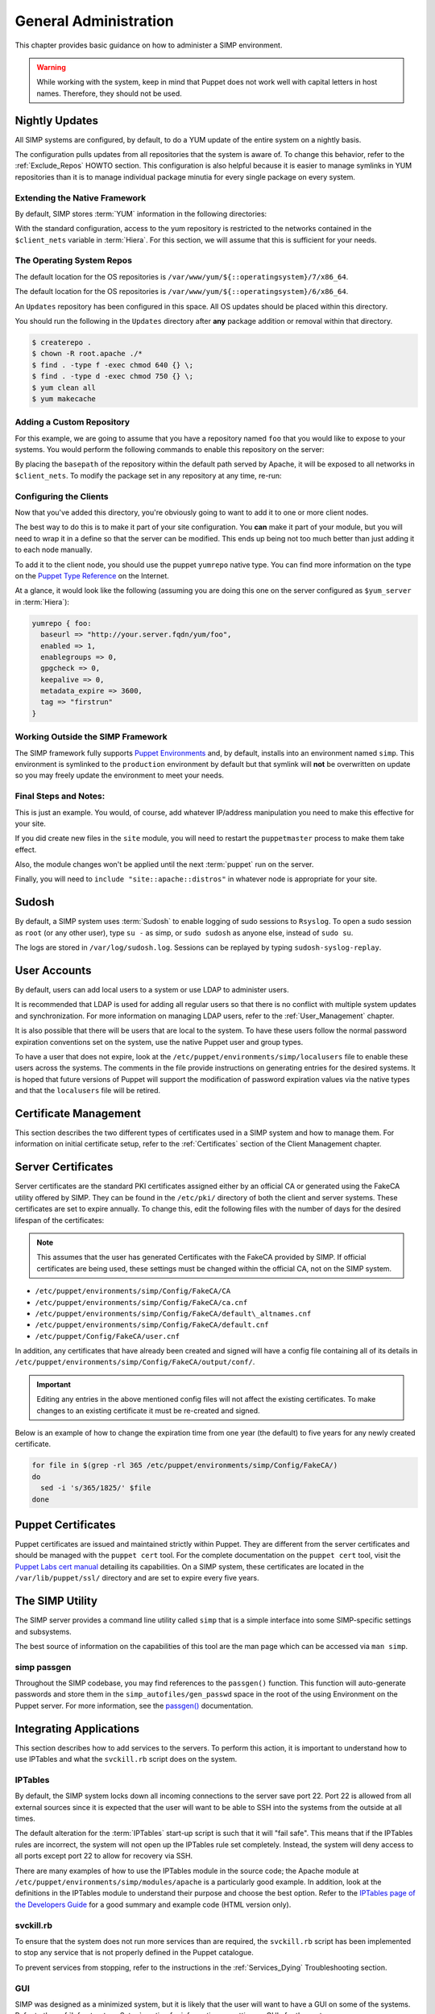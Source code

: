 General Administration
======================

This chapter provides basic guidance on how to administer a SIMP environment.

.. warning::
    While working with the system, keep in mind that Puppet does not work well
    with capital letters in host names. Therefore, they should not be used.

Nightly Updates
---------------

All SIMP systems are configured, by default, to do a YUM update of the entire
system on a nightly basis.

The configuration pulls updates from all repositories that the system is aware
of. To change this behavior, refer to the :ref:`Exclude_Repos` HOWTO section.
This configuration is also helpful because it is easier to manage symlinks in
YUM repositories than it is to manage individual package minutia for every
single package on every system.

.. only:: not simp_4

  The general technique is to put packages that all systems will receive into
  the ``Updates`` repository provided with SIMP.Any packages that will only go
  to specific system sets will then be placed into adjunct repositories under
  ``/var/www/yum`` and the user will point specific systems at those
  repositories using the ``yumrepo`` Puppet type. Any common packages can be
  symlinked or hard linked between repositories for maximum space utilization.

.. only:: simp_4

  The general technique is to put packages that all systems will receive into
  the ``Updates`` repository provided with SIMP. Any packages that will only go
  to specific system sets will then be placed into adjunct repositories under
  ``/srv/www/yum`` and the user will point specific systems at those
  repositories using the ``yumrepo`` Puppet type. Any common packages can be
  symlinked or hard linked between repositories for maximum space utilization.

Extending the Native Framework
^^^^^^^^^^^^^^^^^^^^^^^^^^^^^^

By default, SIMP stores :term:`YUM` information in the following directories:

.. only:: not simp_4

   - ``/var/www/yum``

  The base SIMP repository is in ``/var/www/yum/SIMP`` and it is highly
  unlikely that you would want to modify anything in this directory.

.. only:: simp_4

   - ``/srv/www/yum``

  The base SIMP repository is in ``/srv/www/yum/SIMP`` and it is highly
  unlikely that you would want to modify anything in this directory.

With the standard configuration, access to the yum repository is restricted to
the networks contained in the ``$client_nets`` variable in :term:`Hiera`.  For
this section, we will assume that this is sufficient for your needs.

The Operating System Repos
^^^^^^^^^^^^^^^^^^^^^^^^^^

.. only:: not simp_4

The default location for the OS repositories is ``/var/www/yum/${::operatingsystem}/7/x86_64``.


.. only:: simp_4

The default location for the OS repositories is ``/var/www/yum/${::operatingsystem}/6/x86_64``.

An ``Updates`` repository has been configured in this space. All OS updates
should be placed within this directory.

You should run the following in the ``Updates`` directory after **any** package
addition or removal within that directory.

.. code-block:: bash

  $ createrepo .
  $ chown -R root.apache ./*
  $ find . -type f -exec chmod 640 {} \;
  $ find . -type d -exec chmod 750 {} \;
  $ yum clean all
  $ yum makecache

Adding a Custom Repository
^^^^^^^^^^^^^^^^^^^^^^^^^^

For this example, we are going to assume that you have a repository named
``foo`` that you would like to expose to your systems. You would perform the
following commands to enable this repository on the server:

.. only:: not simp_4

  .. code-block:: bash

     $ cd /var/www/yum
     $ mkdir foo
     $ cd foo
     $ -- copy all RPMs into the folder
     $ createrepo .
     $ chown -R root.apache ./*
     $ find . -type f -exec chmod 640 {} \;
     $ find . -type d -exec chmod 750 {} \;

.. only:: simp_4

  .. code-block:: bash

     $ cd /srv/www/yum
     $ mkdir foo
     $ cd foo
     $ -- copy all RPMs into the folder
     $ createrepo .
     $ chown -R root.apache ./*
     $ find . -type f -exec chmod 640 {} \;
     $ find . -type d -exec chmod 750 {} \;


By placing the ``basepath`` of the repository within the default path served by
Apache, it will be exposed to all networks in ``$client_nets``.  To modify the
package set in any repository at any time, re-run:

.. code-block::bash

  $ cd /some/repository/
  $ cp /some/packages /some/repository/
  $ createrepo .
  $ chown -R root.apache ./*
  $ find . -type f -exec chmod 640 {} \;
  $ find . -type d -exec chmod 750 {} \;
  $ yum clean all
  $ yum makecache

Configuring the Clients
^^^^^^^^^^^^^^^^^^^^^^^

Now that you've added this directory, you're obviously going to want to add it
to one or more client nodes.

The best way to do this is to make it part of your site configuration.  You
**can** make it part of your module, but you will need to wrap it in a define so
that the server can be modified. This ends up being not too much better than
just adding it to each node manually.

To add it to the client node, you should use the puppet ``yumrepo`` native type.
You can find more information on the type on the `Puppet Type Reference`_ on the
Internet.

At a glance, it would look like the following (assuming you are doing this one
on the server configured as ``$yum_server`` in :term:`Hiera`):

.. code-block:: ruby

  yumrepo { foo:
    baseurl => "http://your.server.fqdn/yum/foo",
    enabled => 1,
    enablegroups => 0,
    gpgcheck => 0,
    keepalive => 0,
    metadata_expire => 3600,
    tag => "firstrun"
  }


Working Outside the SIMP Framework
^^^^^^^^^^^^^^^^^^^^^^^^^^^^^^^^^^

The SIMP framework fully supports `Puppet Environments`_ and, by default,
installs into an environment named ``simp``. This environment is symlinked to
the ``production`` environment by default but that symlink will **not** be
overwritten on update so you may freely update the environment to meet your
needs.

Final Steps and Notes:
^^^^^^^^^^^^^^^^^^^^^^

This is just an example.  You would, of course, add whatever IP/address
manipulation you need to make this effective for your site.

If you did create new files in the ``site`` module, you will need to restart
the ``puppetmaster`` process to make them take effect.

Also, the module changes won't be applied until the next :term:`puppet` run on
the server.

Finally, you will need to ``include "site::apache::distros"`` in whatever node
is appropriate for your site.

Sudosh
------

By default, a SIMP system uses :term:`Sudosh` to enable logging of sudo
sessions to ``Rsyslog``. To open a sudo session as ``root`` (or any other
user), type ``su -`` as simp, or ``sudo sudosh`` as anyone else, instead of
``sudo su``.

The logs are stored in ``/var/log/sudosh.log``. Sessions can be replayed by
typing ``sudosh-syslog-replay``.

User Accounts
-------------

By default, users can add local users to a system or use LDAP to administer
users.

It is recommended that LDAP is used for adding all regular users so that there
is no conflict with multiple system updates and synchronization.  For more
information on managing LDAP users, refer to the :ref:`User_Management`
chapter.

It is also possible that there will be users that are local to the system. To
have these users follow the normal password expiration conventions set on the
system, use the native Puppet user and group types.

To have a user that does not expire, look at the
``/etc/puppet/environments/simp/localusers`` file to enable these users across
the systems.  The comments in the file provide instructions on generating
entries for the desired systems. It is hoped that future versions of Puppet
will support the modification of password expiration values via the native
types and that the ``localusers`` file will be retired.

Certificate Management
----------------------

This section describes the two different types of certificates used in a SIMP
system and how to manage them. For information on initial certificate setup,
refer to the :ref:`Certificates` section of the Client Management chapter.

Server Certificates
-------------------

Server certificates are the standard PKI certificates assigned either by an
official CA or generated using the FakeCA utility offered by SIMP.  They can be
found in the ``/etc/pki/`` directory of both the client and server systems.
These certificates are set to expire annually. To change this, edit the
following files with the number of days for the desired lifespan of the
certificates:

.. note::
    This assumes that the user has generated Certificates with the
    FakeCA provided by SIMP. If official certificates are being used,
    these settings must be changed within the official CA, not on the
    SIMP system.

-  ``/etc/puppet/environments/simp/Config/FakeCA/CA``

-  ``/etc/puppet/environments/simp/Config/FakeCA/ca.cnf``

-  ``/etc/puppet/environments/simp/Config/FakeCA/default\_altnames.cnf``

-  ``/etc/puppet/environments/simp/Config/FakeCA/default.cnf``

-  ``/etc/puppet/Config/FakeCA/user.cnf``

In addition, any certificates that have already been created and signed will
have a config file containing all of its details in
``/etc/puppet/environments/simp/Config/FakeCA/output/conf/``.

.. important::
    Editing any entries in the above mentioned config files will not
    affect the existing certificates. To make changes to an existing
    certificate it must be re-created and signed.

Below is an example of how to change the expiration time from one year (the
default) to five years for any newly created certificate.

.. code-block:: bash

  for file in $(grep -rl 365 /etc/puppet/environments/simp/Config/FakeCA/)
  do
    sed -i 's/365/1825/' $file
  done

Puppet Certificates
-------------------

Puppet certificates are issued and maintained strictly within Puppet.  They are
different from the server certificates and should be managed with the
``puppet cert`` tool. For the complete documentation on the ``puppet cert``
tool, visit the `Puppet Labs cert manual <http://docs.puppetlabs.com/man/cert.html>`__
detailing its capabilities. On a SIMP system, these certificates are located in
the ``/var/lib/puppet/ssl/`` directory and are set to expire every five years.

The SIMP Utility
----------------

The SIMP server provides a command line utility called ``simp`` that is a
simple interface into some SIMP-specific settings and subsystems.

The best source of information on the capabilities of this tool are the man
page which can be accessed via ``man simp``.

.. _simp passgen:

simp passgen
^^^^^^^^^^^^

Throughout the SIMP codebase, you may find references to the ``passgen()``
function. This function will auto-generate passwords and store them in the
``simp_autofiles/gen_passwd`` space in the root of the using Environment on the
Puppet server. For more information, see the `passgen()`_ documentation.

Integrating Applications
------------------------

This section describes how to add services to the servers. To perform this
action, it is important to understand how to use IPTables and what the
``svckill.rb`` script does on the system.

IPTables
^^^^^^^^

By default, the SIMP system locks down all incoming connections to the server
save port 22. Port 22 is allowed from all external sources since it is expected
that the user will want to be able to SSH into the systems from the outside at
all times.

The default alteration for the :term:`IPTables` start-up script is such that it will
"fail safe". This means that if the IPTables rules are incorrect, the system
will not open up the IPTables rule set completely. Instead, the system will
deny access to all ports except port 22 to allow for recovery via SSH.

There are many examples of how to use the IPTables module in the source code;
the Apache module at ``/etc/puppet/environments/simp/modules/apache`` is a
particularly good example. In addition, look at the definitions in the IPTables
module to understand their purpose and choose the best option.  Refer to the
`IPTables page of the Developers Guide <../../developers_guide/rdoc/classes/iptables.html>`__
for a good summary and example code (HTML version only).

svckill.rb
^^^^^^^^^^

To ensure that the system does not run more services than are required, the
``svckill.rb`` script has been implemented to stop any service that is not
properly defined in the Puppet catalogue.

To prevent services from stopping, refer to the instructions in the
:ref:`Services_Dying` Troubleshooting section.

GUI
^^^

SIMP was designed as a minimized system, but it is likely that the user will
want to have a GUI on some of the systems. Refer to the
:ref:`Infrastructure-Setup` section for information on setting up GUIs for the
systems.

.. _Puppet Type Reference: https://docs.puppet.com/puppet/latest/reference/type.html
.. _Puppet Environments: https://docs.puppet.com/puppet/latest/reference/environments.html
.. _passgen(): https://github.com/simp/pupmod-simp-simplib/blob/master/lib/puppet/parser/functions/passgen.rb

